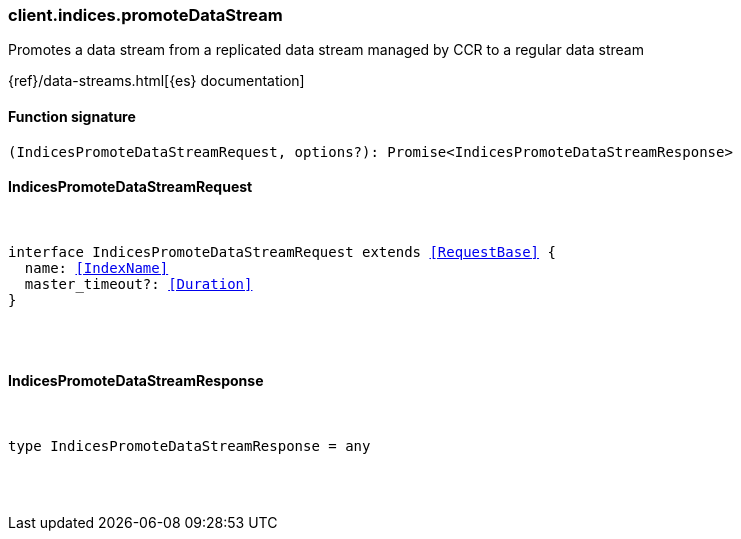 [[reference-indices-promote_data_stream]]

////////
===========================================================================================================================
||                                                                                                                       ||
||                                                                                                                       ||
||                                                                                                                       ||
||        ██████╗ ███████╗ █████╗ ██████╗ ███╗   ███╗███████╗                                                            ||
||        ██╔══██╗██╔════╝██╔══██╗██╔══██╗████╗ ████║██╔════╝                                                            ||
||        ██████╔╝█████╗  ███████║██║  ██║██╔████╔██║█████╗                                                              ||
||        ██╔══██╗██╔══╝  ██╔══██║██║  ██║██║╚██╔╝██║██╔══╝                                                              ||
||        ██║  ██║███████╗██║  ██║██████╔╝██║ ╚═╝ ██║███████╗                                                            ||
||        ╚═╝  ╚═╝╚══════╝╚═╝  ╚═╝╚═════╝ ╚═╝     ╚═╝╚══════╝                                                            ||
||                                                                                                                       ||
||                                                                                                                       ||
||    This file is autogenerated, DO NOT send pull requests that changes this file directly.                             ||
||    You should update the script that does the generation, which can be found in:                                      ||
||    https://github.com/elastic/elastic-client-generator-js                                                             ||
||                                                                                                                       ||
||    You can run the script with the following command:                                                                 ||
||       npm run elasticsearch -- --version <version>                                                                    ||
||                                                                                                                       ||
||                                                                                                                       ||
||                                                                                                                       ||
===========================================================================================================================
////////

[discrete]
[[client.indices.promoteDataStream]]
=== client.indices.promoteDataStream

Promotes a data stream from a replicated data stream managed by CCR to a regular data stream

{ref}/data-streams.html[{es} documentation]

[discrete]
==== Function signature

[source,ts]
----
(IndicesPromoteDataStreamRequest, options?): Promise<IndicesPromoteDataStreamResponse>
----

[discrete]
==== IndicesPromoteDataStreamRequest

[pass]
++++
<pre>
++++
interface IndicesPromoteDataStreamRequest extends <<RequestBase>> {
  name: <<IndexName>>
  master_timeout?: <<Duration>>
}

[pass]
++++
</pre>
++++
[discrete]
==== IndicesPromoteDataStreamResponse

[pass]
++++
<pre>
++++
type IndicesPromoteDataStreamResponse = any

[pass]
++++
</pre>
++++
